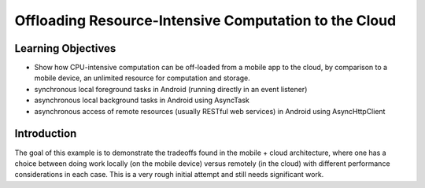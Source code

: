Offloading Resource-Intensive Computation to the Cloud
======================================================

Learning Objectives
-------------------

- Show how CPU-intensive computation can be off-loaded from a mobile app to the cloud, by comparison to a mobile device, an unlimited resource for computation and storage.
- synchronous local foreground tasks in Android (running directly in an event listener)
- asynchronous local background tasks in Android using AsyncTask
- asynchronous access of remote resources (usually RESTful web services) in Android using AsyncHttpClient

Introduction
------------

The goal of this example is to demonstrate the tradeoffs found in the mobile + cloud architecture, where one has a choice between doing work locally (on the mobile device) versus remotely (in the cloud) with different performance considerations in each case.
This is a very rough initial attempt and still needs significant work.

